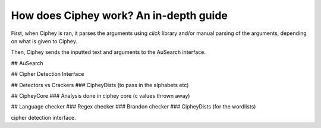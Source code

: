 How does Ciphey work? An in-depth guide
========================================

First, when Ciphey is ran, it parses the arguments using `click` library and/or manual parsing of the arguments, depending on what is given to Ciphey.

Then, Ciphey sends the inputted text and arguments to the AuSearch interface.

## AuSearch

## Cipher Detection Interface

## Detectors vs Crackers
### CipheyDists (to pass in the alphabets etc)

## CipheyCore
### Analysis done in ciphey core (c values thrown away)

## Language checker
### Regex checker
### Brandon checker
### CipheyDists (for the wordlists)


cipher detection interface.
